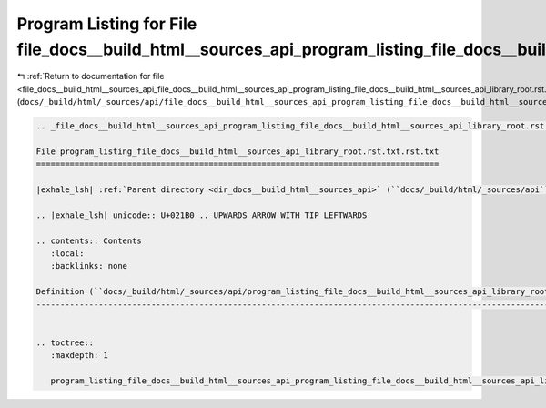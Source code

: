 
.. _program_listing_file_docs__build_html__sources_api_file_docs__build_html__sources_api_program_listing_file_docs__build_html__sources_api_library_root.rst.txt.rst.txt.rst.txt:

Program Listing for File file_docs__build_html__sources_api_program_listing_file_docs__build_html__sources_api_library_root.rst.txt.rst.txt.rst.txt
===================================================================================================================================================

|exhale_lsh| :ref:`Return to documentation for file <file_docs__build_html__sources_api_file_docs__build_html__sources_api_program_listing_file_docs__build_html__sources_api_library_root.rst.txt.rst.txt.rst.txt>` (``docs/_build/html/_sources/api/file_docs__build_html__sources_api_program_listing_file_docs__build_html__sources_api_library_root.rst.txt.rst.txt.rst.txt``)

.. |exhale_lsh| unicode:: U+021B0 .. UPWARDS ARROW WITH TIP LEFTWARDS

.. code-block:: cpp

   
   .. _file_docs__build_html__sources_api_program_listing_file_docs__build_html__sources_api_library_root.rst.txt.rst.txt:
   
   File program_listing_file_docs__build_html__sources_api_library_root.rst.txt.rst.txt
   ====================================================================================
   
   |exhale_lsh| :ref:`Parent directory <dir_docs__build_html__sources_api>` (``docs/_build/html/_sources/api``)
   
   .. |exhale_lsh| unicode:: U+021B0 .. UPWARDS ARROW WITH TIP LEFTWARDS
   
   .. contents:: Contents
      :local:
      :backlinks: none
   
   Definition (``docs/_build/html/_sources/api/program_listing_file_docs__build_html__sources_api_library_root.rst.txt.rst.txt``)
   ------------------------------------------------------------------------------------------------------------------------------
   
   
   .. toctree::
      :maxdepth: 1
   
      program_listing_file_docs__build_html__sources_api_program_listing_file_docs__build_html__sources_api_library_root.rst.txt.rst.txt.rst
   
   
   
   
   
   
   
   
   
